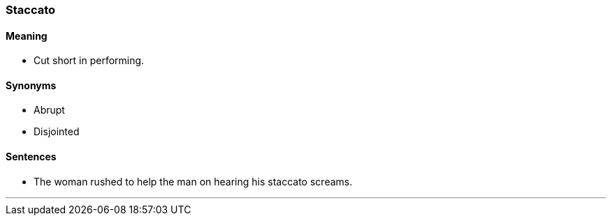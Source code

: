 === Staccato

==== Meaning

* Cut short in performing.

==== Synonyms

* Abrupt
* Disjointed

==== Sentences

* The woman rushed to help the man on hearing his [.underline]#staccato# screams.

'''
